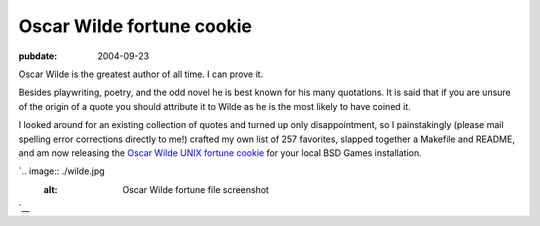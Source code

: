 ==========================
Oscar Wilde fortune cookie
==========================

:pubdate: 2004-09-23

Oscar Wilde is the greatest author of all time. I can prove it.

Besides playwriting, poetry, and the odd novel he is best known for his many
quotations. It is said that if you are unsure of the origin of a quote you
should attribute it to Wilde as he is the most likely to have coined it.

I looked around for an existing collection of quotes and turned up only
disappointment, so I painstakingly (please mail spelling error corrections
directly to me!) crafted my own list of 257 favorites, slapped together a
Makefile and README, and am now releasing the `Oscar Wilde UNIX fortune
cookie`_ for your local BSD Games installation.

`.. image:: ./wilde.jpg
    :alt: Oscar Wilde fortune file screenshot
`__

.. _Oscar Wilde UNIX fortune cookie:
    http://eseth.org/filez/storage/wilde.tar.bz2
.. __: http://www.macosxhints.com/article.php?story=20041116043212702

